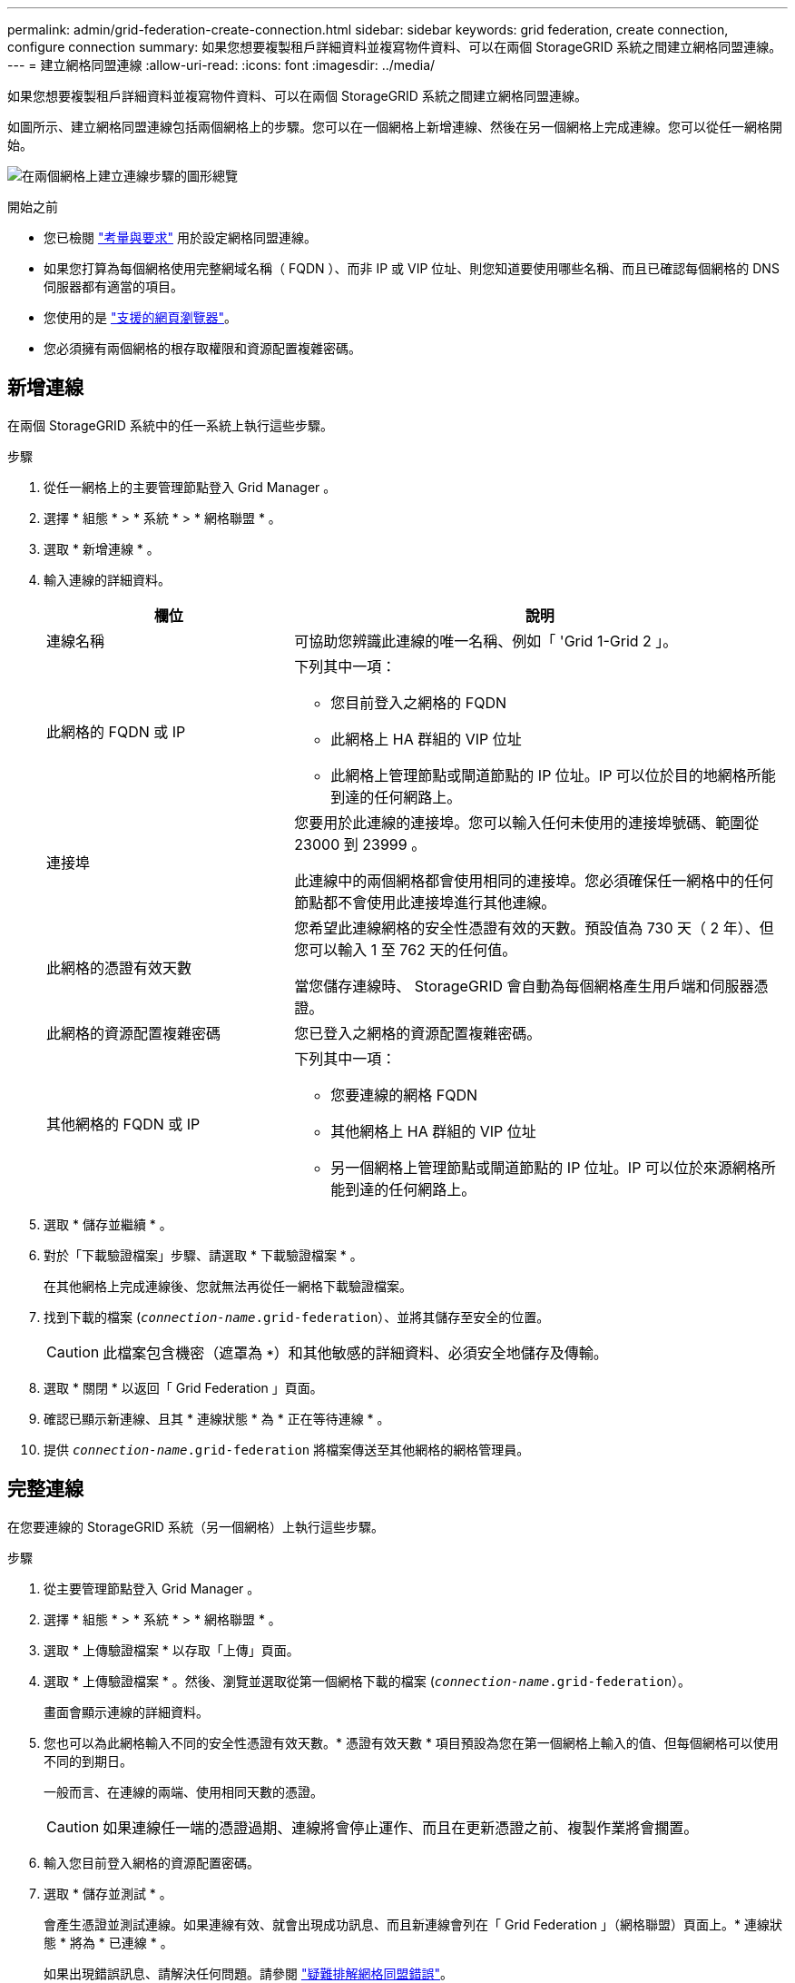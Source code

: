 ---
permalink: admin/grid-federation-create-connection.html 
sidebar: sidebar 
keywords: grid federation, create connection, configure connection 
summary: 如果您想要複製租戶詳細資料並複寫物件資料、可以在兩個 StorageGRID 系統之間建立網格同盟連線。 
---
= 建立網格同盟連線
:allow-uri-read: 
:icons: font
:imagesdir: ../media/


[role="lead"]
如果您想要複製租戶詳細資料並複寫物件資料、可以在兩個 StorageGRID 系統之間建立網格同盟連線。

如圖所示、建立網格同盟連線包括兩個網格上的步驟。您可以在一個網格上新增連線、然後在另一個網格上完成連線。您可以從任一網格開始。

image:../media/grid-federation-create-connection.png["在兩個網格上建立連線步驟的圖形總覽"]

.開始之前
* 您已檢閱 link:grid-federation-overview.html["考量與要求"] 用於設定網格同盟連線。
* 如果您打算為每個網格使用完整網域名稱（ FQDN ）、而非 IP 或 VIP 位址、則您知道要使用哪些名稱、而且已確認每個網格的 DNS 伺服器都有適當的項目。
* 您使用的是 link:../admin/web-browser-requirements.html["支援的網頁瀏覽器"]。
* 您必須擁有兩個網格的根存取權限和資源配置複雜密碼。




== 新增連線

在兩個 StorageGRID 系統中的任一系統上執行這些步驟。

.步驟
. 從任一網格上的主要管理節點登入 Grid Manager 。
. 選擇 * 組態 * > * 系統 * > * 網格聯盟 * 。
. 選取 * 新增連線 * 。
. 輸入連線的詳細資料。
+
[cols="1a,2a"]
|===
| 欄位 | 說明 


 a| 
連線名稱
 a| 
可協助您辨識此連線的唯一名稱、例如「 'Grid 1-Grid 2 」。



 a| 
此網格的 FQDN 或 IP
 a| 
下列其中一項：

** 您目前登入之網格的 FQDN
** 此網格上 HA 群組的 VIP 位址
** 此網格上管理節點或閘道節點的 IP 位址。IP 可以位於目的地網格所能到達的任何網路上。




 a| 
連接埠
 a| 
您要用於此連線的連接埠。您可以輸入任何未使用的連接埠號碼、範圍從 23000 到 23999 。

此連線中的兩個網格都會使用相同的連接埠。您必須確保任一網格中的任何節點都不會使用此連接埠進行其他連線。



 a| 
此網格的憑證有效天數
 a| 
您希望此連線網格的安全性憑證有效的天數。預設值為 730 天（ 2 年）、但您可以輸入 1 至 762 天的任何值。

當您儲存連線時、 StorageGRID 會自動為每個網格產生用戶端和伺服器憑證。



 a| 
此網格的資源配置複雜密碼
 a| 
您已登入之網格的資源配置複雜密碼。



 a| 
其他網格的 FQDN 或 IP
 a| 
下列其中一項：

** 您要連線的網格 FQDN
** 其他網格上 HA 群組的 VIP 位址
** 另一個網格上管理節點或閘道節點的 IP 位址。IP 可以位於來源網格所能到達的任何網路上。


|===
. 選取 * 儲存並繼續 * 。
. 對於「下載驗證檔案」步驟、請選取 * 下載驗證檔案 * 。
+
在其他網格上完成連線後、您就無法再從任一網格下載驗證檔案。

. 找到下載的檔案 (`_connection-name_.grid-federation`）、並將其儲存至安全的位置。
+

CAUTION: 此檔案包含機密（遮罩為 `***`）和其他敏感的詳細資料、必須安全地儲存及傳輸。

. 選取 * 關閉 * 以返回「 Grid Federation 」頁面。
. 確認已顯示新連線、且其 * 連線狀態 * 為 * 正在等待連線 * 。
. 提供 `_connection-name_.grid-federation` 將檔案傳送至其他網格的網格管理員。




== 完整連線

在您要連線的 StorageGRID 系統（另一個網格）上執行這些步驟。

.步驟
. 從主要管理節點登入 Grid Manager 。
. 選擇 * 組態 * > * 系統 * > * 網格聯盟 * 。
. 選取 * 上傳驗證檔案 * 以存取「上傳」頁面。
. 選取 * 上傳驗證檔案 * 。然後、瀏覽並選取從第一個網格下載的檔案 (`_connection-name_.grid-federation`）。
+
畫面會顯示連線的詳細資料。

. 您也可以為此網格輸入不同的安全性憑證有效天數。* 憑證有效天數 * 項目預設為您在第一個網格上輸入的值、但每個網格可以使用不同的到期日。
+
一般而言、在連線的兩端、使用相同天數的憑證。

+

CAUTION: 如果連線任一端的憑證過期、連線將會停止運作、而且在更新憑證之前、複製作業將會擱置。

. 輸入您目前登入網格的資源配置密碼。
. 選取 * 儲存並測試 * 。
+
會產生憑證並測試連線。如果連線有效、就會出現成功訊息、而且新連線會列在「 Grid Federation 」（網格聯盟）頁面上。* 連線狀態 * 將為 * 已連線 * 。

+
如果出現錯誤訊息、請解決任何問題。請參閱 link:grid-federation-troubleshoot.html["疑難排解網格同盟錯誤"]。

. 移至第一個網格上的「網格聯盟」頁面、然後重新整理瀏覽器。確認 * 連線狀態 * 現在為 * 連線 * 。
. 建立連線後、安全地刪除驗證檔案的所有複本。
+
如果您編輯此連線、將會建立新的驗證檔案。原始檔案無法重複使用。



.完成後
* 檢閱的考量事項 link:grid-federation-manage-tenants.html["管理允許的租戶"]。
* link:creating-tenant-account.html["建立一個或多個新的租戶帳戶"]、指派 * 使用網格聯盟連線 * 權限、然後選取新的連線。
* link:grid-federation-manage-connection.html["管理連線"] 視需要而定。您可以編輯連線值、測試連線、旋轉連線憑證或移除連線。
* link:../monitor/grid-federation-monitor-connections.html["監控連線"] 作為正常 StorageGRID 監控活動的一部分。
* link:grid-federation-troubleshoot.html["疑難排解連線問題"]包括解決與帳戶複製和跨網格複寫有關的任何警示和錯誤。

